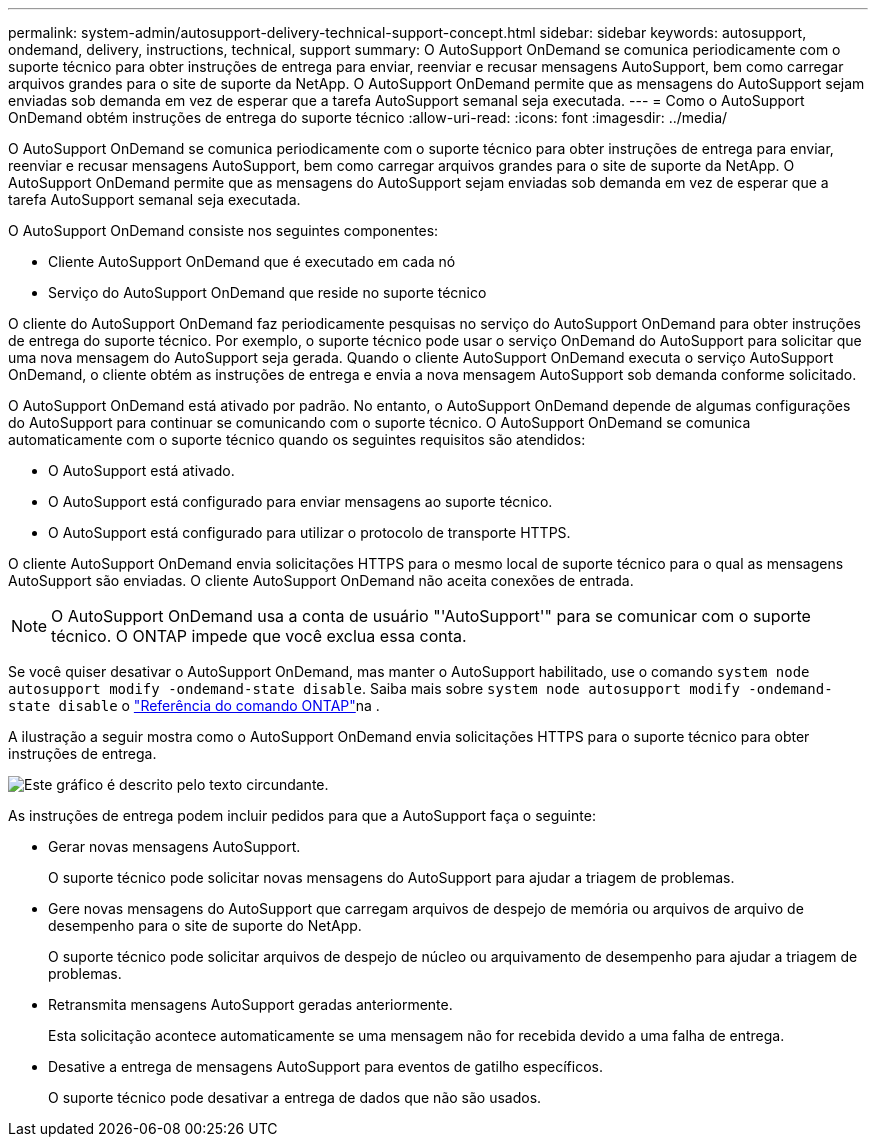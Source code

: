---
permalink: system-admin/autosupport-delivery-technical-support-concept.html 
sidebar: sidebar 
keywords: autosupport, ondemand, delivery, instructions, technical, support 
summary: O AutoSupport OnDemand se comunica periodicamente com o suporte técnico para obter instruções de entrega para enviar, reenviar e recusar mensagens AutoSupport, bem como carregar arquivos grandes para o site de suporte da NetApp. O AutoSupport OnDemand permite que as mensagens do AutoSupport sejam enviadas sob demanda em vez de esperar que a tarefa AutoSupport semanal seja executada. 
---
= Como o AutoSupport OnDemand obtém instruções de entrega do suporte técnico
:allow-uri-read: 
:icons: font
:imagesdir: ../media/


[role="lead"]
O AutoSupport OnDemand se comunica periodicamente com o suporte técnico para obter instruções de entrega para enviar, reenviar e recusar mensagens AutoSupport, bem como carregar arquivos grandes para o site de suporte da NetApp. O AutoSupport OnDemand permite que as mensagens do AutoSupport sejam enviadas sob demanda em vez de esperar que a tarefa AutoSupport semanal seja executada.

O AutoSupport OnDemand consiste nos seguintes componentes:

* Cliente AutoSupport OnDemand que é executado em cada nó
* Serviço do AutoSupport OnDemand que reside no suporte técnico


O cliente do AutoSupport OnDemand faz periodicamente pesquisas no serviço do AutoSupport OnDemand para obter instruções de entrega do suporte técnico. Por exemplo, o suporte técnico pode usar o serviço OnDemand do AutoSupport para solicitar que uma nova mensagem do AutoSupport seja gerada. Quando o cliente AutoSupport OnDemand executa o serviço AutoSupport OnDemand, o cliente obtém as instruções de entrega e envia a nova mensagem AutoSupport sob demanda conforme solicitado.

O AutoSupport OnDemand está ativado por padrão. No entanto, o AutoSupport OnDemand depende de algumas configurações do AutoSupport para continuar se comunicando com o suporte técnico. O AutoSupport OnDemand se comunica automaticamente com o suporte técnico quando os seguintes requisitos são atendidos:

* O AutoSupport está ativado.
* O AutoSupport está configurado para enviar mensagens ao suporte técnico.
* O AutoSupport está configurado para utilizar o protocolo de transporte HTTPS.


O cliente AutoSupport OnDemand envia solicitações HTTPS para o mesmo local de suporte técnico para o qual as mensagens AutoSupport são enviadas. O cliente AutoSupport OnDemand não aceita conexões de entrada.

[NOTE]
====
O AutoSupport OnDemand usa a conta de usuário "'AutoSupport'" para se comunicar com o suporte técnico. O ONTAP impede que você exclua essa conta.

====
Se você quiser desativar o AutoSupport OnDemand, mas manter o AutoSupport habilitado, use o comando `system node autosupport modify -ondemand-state disable`. Saiba mais sobre `system node autosupport modify -ondemand-state disable` o link:https://docs.netapp.com/us-en/ontap-cli/system-node-autosupport-modify.html#parameters["Referência do comando ONTAP"^]na .

A ilustração a seguir mostra como o AutoSupport OnDemand envia solicitações HTTPS para o suporte técnico para obter instruções de entrega.

image:autosupport-ondemand.gif["Este gráfico é descrito pelo texto circundante."]

As instruções de entrega podem incluir pedidos para que a AutoSupport faça o seguinte:

* Gerar novas mensagens AutoSupport.
+
O suporte técnico pode solicitar novas mensagens do AutoSupport para ajudar a triagem de problemas.

* Gere novas mensagens do AutoSupport que carregam arquivos de despejo de memória ou arquivos de arquivo de desempenho para o site de suporte do NetApp.
+
O suporte técnico pode solicitar arquivos de despejo de núcleo ou arquivamento de desempenho para ajudar a triagem de problemas.

* Retransmita mensagens AutoSupport geradas anteriormente.
+
Esta solicitação acontece automaticamente se uma mensagem não for recebida devido a uma falha de entrega.

* Desative a entrega de mensagens AutoSupport para eventos de gatilho específicos.
+
O suporte técnico pode desativar a entrega de dados que não são usados.


